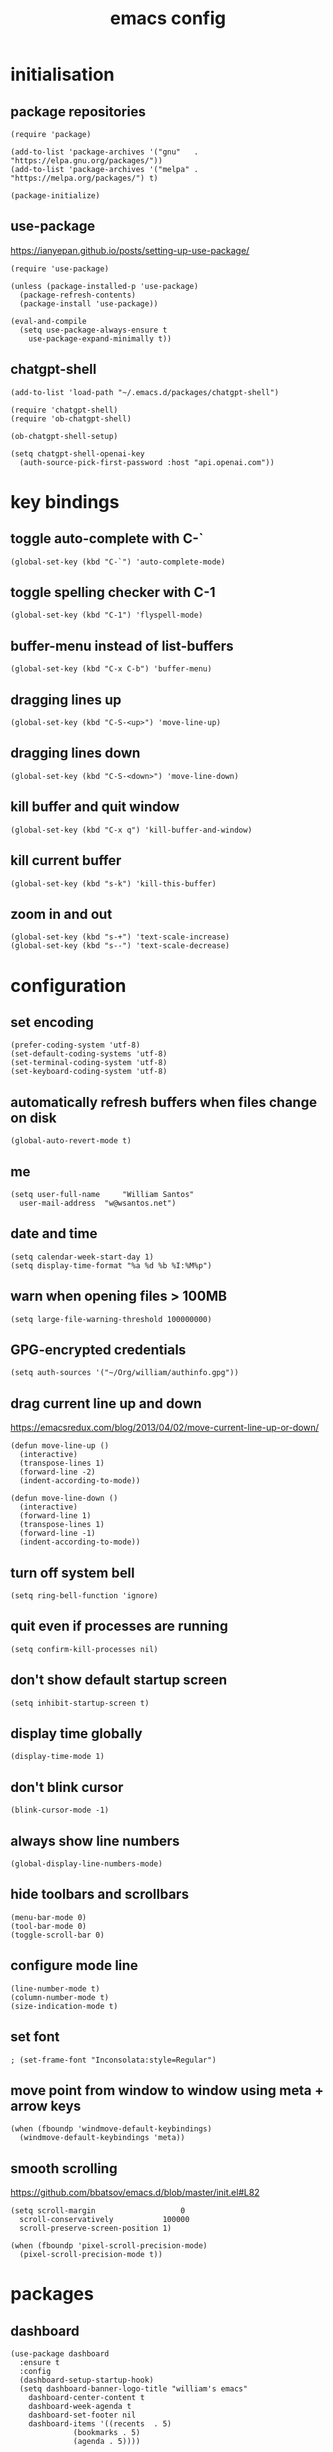 :PROPERTIES:
:STARTUP: showall
:END:

#+TITLE: emacs config
#+PROPERTY: header-args :tangle ~/.emacs.d/init.el 

* initialisation
** package repositories
#+BEGIN_SRC elisp
  (require 'package)

  (add-to-list 'package-archives '("gnu"   . "https://elpa.gnu.org/packages/"))
  (add-to-list 'package-archives '("melpa" . "https://melpa.org/packages/") t)

  (package-initialize)
#+END_SRC

** use-package
https://ianyepan.github.io/posts/setting-up-use-package/

#+BEGIN_SRC elisp
  (require 'use-package)

  (unless (package-installed-p 'use-package)
    (package-refresh-contents)
    (package-install 'use-package))

  (eval-and-compile
    (setq use-package-always-ensure t
	  use-package-expand-minimally t))
#+END_SRC

** chatgpt-shell
#+BEGIN_SRC elisp
  (add-to-list 'load-path "~/.emacs.d/packages/chatgpt-shell")

  (require 'chatgpt-shell)
  (require 'ob-chatgpt-shell)

  (ob-chatgpt-shell-setup)

  (setq chatgpt-shell-openai-key
	(auth-source-pick-first-password :host "api.openai.com"))
#+END_SRC

* key bindings
** toggle auto-complete with C-`
#+BEGIN_SRC elisp
  (global-set-key (kbd "C-`") 'auto-complete-mode)
#+END_SRC

** toggle spelling checker with C-1
#+BEGIN_SRC elisp
  (global-set-key (kbd "C-1") 'flyspell-mode)
#+END_SRC

** buffer-menu instead of list-buffers
#+BEGIN_SRC elisp
  (global-set-key (kbd "C-x C-b") 'buffer-menu)
#+END_SRC

** dragging lines up
#+BEGIN_SRC elisp
  (global-set-key (kbd "C-S-<up>") 'move-line-up)
#+END_SRC

** dragging lines down
#+BEGIN_SRC elisp
  (global-set-key (kbd "C-S-<down>") 'move-line-down)
#+END_SRC

** kill buffer and quit window
#+BEGIN_SRC elisp
  (global-set-key (kbd "C-x q") 'kill-buffer-and-window)
#+END_SRC

** kill current buffer
#+BEGIN_SRC elisp
  (global-set-key (kbd "s-k") 'kill-this-buffer)
#+END_SRC

** zoom in and out
#+BEGIN_SRC elisp
  (global-set-key (kbd "s-+") 'text-scale-increase)
  (global-set-key (kbd "s--") 'text-scale-decrease)
#+END_SRC

* configuration
** set encoding
#+BEGIN_SRC elisp
  (prefer-coding-system 'utf-8)
  (set-default-coding-systems 'utf-8)
  (set-terminal-coding-system 'utf-8)
  (set-keyboard-coding-system 'utf-8)
#+END_SRC

** automatically refresh buffers when files change on disk
#+BEGIN_SRC elisp
  (global-auto-revert-mode t)
#+END_SRC

** me
#+BEGIN_SRC elisp
  (setq user-full-name     "William Santos"
	user-mail-address  "w@wsantos.net")
#+END_SRC

** date and time
#+BEGIN_SRC elisp
  (setq calendar-week-start-day 1)
  (setq display-time-format "%a %d %b %I:%M%p")
#+END_SRC

** warn when opening files > 100MB
#+BEGIN_SRC elisp
  (setq large-file-warning-threshold 100000000)
#+END_SRC

** GPG-encrypted credentials
#+BEGIN_SRC elisp
  (setq auth-sources '("~/Org/william/authinfo.gpg"))
#+END_SRC

** drag current line up and down
https://emacsredux.com/blog/2013/04/02/move-current-line-up-or-down/

#+BEGIN_SRC elisp
  (defun move-line-up ()
    (interactive)
    (transpose-lines 1)
    (forward-line -2)
    (indent-according-to-mode))

  (defun move-line-down ()
    (interactive)
    (forward-line 1)
    (transpose-lines 1)
    (forward-line -1)
    (indent-according-to-mode))
#+END_SRC

** turn off system bell
#+BEGIN_SRC elisp
  (setq ring-bell-function 'ignore)
#+END_SRC

** quit even if processes are running
#+BEGIN_SRC elisp
  (setq confirm-kill-processes nil)
#+END_SRC

** don't show default startup screen
#+BEGIN_SRC elisp
  (setq inhibit-startup-screen t)
#+END_SRC

** display time globally
#+BEGIN_SRC elisp
(display-time-mode 1)
#+END_SRC

** don't blink cursor
#+BEGIN_SRC elisp
(blink-cursor-mode -1)
#+END_SRC

** always show line numbers
#+BEGIN_SRC elisp
(global-display-line-numbers-mode)
#+END_SRC

** hide toolbars and scrollbars
#+BEGIN_SRC elisp
  (menu-bar-mode 0)
  (tool-bar-mode 0)
  (toggle-scroll-bar 0)
#+END_SRC

** configure mode line
#+BEGIN_SRC elisp
  (line-number-mode t)
  (column-number-mode t)
  (size-indication-mode t)
#+END_SRC

** set font
#+BEGIN_SRC elisp
  ; (set-frame-font "Inconsolata:style=Regular")
#+END_SRC

** move point from window to window using meta + arrow keys
#+BEGIN_SRC elisp
  (when (fboundp 'windmove-default-keybindings)
    (windmove-default-keybindings 'meta))
#+END_SRC

** smooth scrolling
https://github.com/bbatsov/emacs.d/blob/master/init.el#L82

#+BEGIN_SRC elisp
  (setq scroll-margin                   0
	scroll-conservatively           100000
	scroll-preserve-screen-position 1)

  (when (fboundp 'pixel-scroll-precision-mode)
    (pixel-scroll-precision-mode t))
#+END_SRC

* packages
** dashboard
#+BEGIN_SRC elisp
  (use-package dashboard
    :ensure t
    :config
    (dashboard-setup-startup-hook)
    (setq dashboard-banner-logo-title "william's emacs"
	  dashboard-center-content t
	  dashboard-week-agenda t
	  dashboard-set-footer nil
	  dashboard-items '((recents  . 5)
			    (bookmarks . 5)
			    (agenda . 5))))
#+END_SRC

** treemacs
#+BEGIN_SRC elisp
  (use-package treemacs
    :ensure t
    :init
    (global-set-key (kbd "C-\\") 'treemacs)
    (setq treemacs-user-mode-line-format " william's emacs "
	  treemacs-width 45))
#+END_SRC

** telephone line
#+BEGIN_SRC elisp
  (use-package telephone-line
    :ensure t
    :config
    (telephone-line-mode 1)
    :init
    (setq telephone-line-height 28
	  telephone-line-lhs '((accent . (telephone-line-vc-segment
					  telephone-line-erc-modified-channels-segment
					  telephone-line-process-segment))
			       (nil    . (telephone-line-minor-mode-segment
					  telephone-line-buffer-segment)))
	  telephone-line-rhs '((nil    . (telephone-line-misc-info-segment))
			       (accent . (telephone-line-major-mode-segment)))))
#+END_SRC

** git gutter
#+BEGIN_SRC elisp
  (use-package git-gutter
    :ensure t
    :config
    (global-git-gutter-mode 1))
#+END_SRC

** paren
#+BEGIN_SRC elisp
  (use-package paren
    :ensure t
    :config
    (show-paren-mode +1))
#+END_SRC

** doom themes
- dark
  - doom-acario-dark
  - doom-challenger-deep
  - doom-horizon
  - doom-manegarm
  - doom-moonlight
  - doom-nord
  - doom-oceanic-next
  - doom-outrun-electric
  - doom-solarized-dark
  - doom-sourcerer
  - doom-tomorrow-night
- light
  - doom-nord-light
  - doom-acario-light
  - doom-solarized-light
  - doom-tomorrow-day

#+BEGIN_SRC elisp
  (use-package doom-themes
    :ensure t
    :config
    (setq doom-themes-enable-bold t
	  doom-themes-enable-italic t)
    (load-theme 'doom-sourcerer t))
#+END_SRC

** vertico
#+BEGIN_SRC elisp
  (use-package vertico
    :ensure t
    :init
    (vertico-mode))
#+END_SRC

** savehist
#+BEGIN_SRC elisp
  (use-package savehist
    :ensure t
    :init
    (savehist-mode))
#+END_SRC

** marginalia
#+BEGIN_SRC elisp
  (use-package marginalia
    :after vertico
    :ensure t
    :custom
    (marginalia-annotators '(marginalia-annotators-heavy
			     marginalia-annotators-light nil))
    :init
    (marginalia-mode))
#+END_SRC

** flyspell
Auto enable spell checking on the listed modes.

#+BEGIN_SRC elisp
  (use-package flyspell
    :ensure t
    :config
    (add-hook 'org-mode-hook 'flyspell-mode)
    (add-hook 'text-mode-hook 'flyspell-mode)
    (add-hook 'latex-mode-hook 'flyspell-mode)
    (add-hook 'magit-mode-hook 'flyspell-mode)
    (add-hook 'markdown-mode-hook 'flyspell-mode)
    (add-hook 'dockerfile-mode-hook 'flyspell-mode)
    (add-hook 'yaml-mode-hook 'flyspell-mode)
    (add-hook 'xml-mode-hook 'flyspell-mode))
#+END_SRC

** magit mode
#+BEGIN_SRC elisp
  (use-package magit
    :ensure t
    :config
    (with-eval-after-load 'magit-mode
      (add-hook 'after-save-hook 'magit-after-save-refresh-status t)))
#+END_SRC

** latex mode
#+BEGIN_SRC elisp
;  (use-package latex-mode
;    :ensure t
;    :config
;    (setq exec-path (append exec-path '("/usr/bin/latex")))
;    (add-hook 'LaTeX-mode-hook 'turn-on-reftex))
#+END_SRC

** org mode
#+BEGIN_SRC elisp
  (use-package org
    :ensure t
    :mode
    ("\\.org\\'" . org-mode)
    :config
    (setq org-use-speed-commands t
	  org-return-follows-link t
	  org-deadline-warning-days 30
	  org-latex-pdf-process (list "latexmk -f -pdf %f")
	  org-agenda-files '("~/Org/william/william.org"))

    (org-babel-do-load-languages 'org-babel-load-languages '((latex . t)))

    (global-set-key (kbd "C-c l") 'org-store-link)
    (global-set-key (kbd "C-c a") 'org-agenda)
    (global-set-key (kbd "C-c c") 'org-capture))
#+END_SRC

** org roam
#+BEGIN_SRC elisp
  (use-package org-roam
    :ensure t
    :config
    (org-roam-db-autosync-mode)
    :init
    (setq org-roam-directory "~/Org/william/notes"))
#+END_SRC

** go mode
#+BEGIN_SRC elisp
  (use-package go-mode
    :ensure t
    :config
    (add-hook 'go-mode-hook (lambda () (add-hook 'before-save-hook 'gofmt-before-save))))
#+END_SRC

** dart mode
#+BEGIN_SRC elisp
  (use-package dart-mode
    :ensure t
    :config
    (reformatter-define dart-format :program "dart" :args '("format"))
    (add-hook 'dart-mode-hook (lambda () (add-hook 'before-save-hook 'dart-format-buffer))))
#+END_SRC

** elm mode
#+BEGIN_SRC elisp
  (use-package elm-mode
    :ensure t
    :config
    (add-hook 'elm-mode-hook (lambda () (add-hook 'before-save-hook 'elm-format-buffer))))
#+END_SRC

** elixir mode
#+BEGIN_SRC elisp
  (use-package elixir-mode
    :ensure t
    :config
    (add-hook 'elixir-mode-hook (lambda () (add-hook 'before-save-hook 'elixir-format nil t))))
#+END_SRC

** scala mode
#+BEGIN_SRC elisp
  (use-package scala-mode
    :ensure t
    :interpreter
    ("scala" . scala-mode))
#+END_SRC

** sbt mode
#+BEGIN_SRC elisp
  (use-package sbt-mode
    :ensure t
    :commands sbt-start sbt-command
    :config
    (substitute-key-definition
     'minibuffer-complete-word
     'self-insert-command
     minibuffer-local-completion-map))
#+END_SRC

** elfeed mode
#+BEGIN_SRC elisp
  (use-package elfeed-org
    :ensure t
    :config
    (global-set-key (kbd "C-x w") 'elfeed)
    (elfeed-org)
    :init
    (setq rmh-elfeed-org-files (list "~/Org/william/rss.org")))
#+END_SRC

** emms mode
#+BEGIN_SRC elisp
  (use-package emms
    :ensure t
    :config
    (require 'emms-setup)
    (emms-all)
    (emms-default-players)
    :init
    (setq emms-source-file-default-directory "~/Music/")
    (setq emms-browser-covers #'emms-browser-cache-thumbnail-async)
    (setq emms-browser-thumbnail-small-size 256)
    (setq emms-browser-thumbnail-medium-size 256)
    (setq emms-player-list '(emms-player-mplayer))
    (setq emms-browser-default-cover (list "~/Org/william/images/mags.png" nil nil)))
#+END_SRC

* auto generated stuff
** custom set variables
#+BEGIN_SRC elisp
  (custom-set-variables
   ;; custom-set-variables was added by Custom.
   ;; If you edit it by hand, you could mess it up, so be careful.
   ;; Your init file should contain only one such instance.
   ;; If there is more than one, they won't work right.
   '(elfeed-search-date-format '("%d-%m-%Y %H-%M-%S" 20 :left))
   '(elfeed-search-title-max-width 60)
   '(elfeed-search-title-min-width 25)
   '(elfeed-user-agent "william >:)")
   '(git-gutter:added-sign "a")
   '(git-gutter:deleted-sign "r")
   '(git-gutter:modified-sign "m")
   '(org-agenda-files nil)
   '(package-selected-packages '())
   '(scroll-down-aggressively nil))
#+END_SRC

** custom set faces
#+BEGIN_SRC elisp
  (custom-set-faces
   ;; custom-set-faces was added by Custom.
   ;; If you edit it by hand, you could mess it up, so be careful.
   ;; Your init file should contain only one such instance.
   ;; If there is more than one, they won't work right.
   )
  (put 'upcase-region 'disabled nil)
  (put 'downcase-region 'disabled nil)
#+END_SRC
